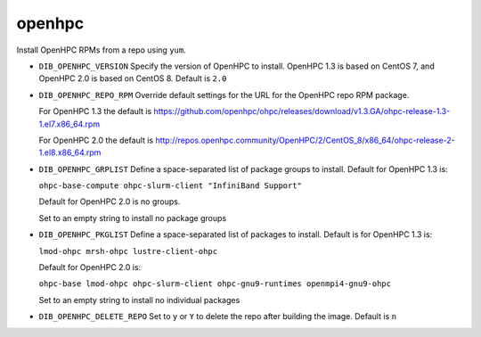 =======
openhpc
=======
Install OpenHPC RPMs from a repo using ``yum``.

* ``DIB_OPENHPC_VERSION`` Specify the version of OpenHPC to install.  OpenHPC 1.3
  is based on CentOS 7, and OpenHPC 2.0 is based on CentOS 8.  Default is ``2.0``

* ``DIB_OPENHPC_REPO_RPM`` Override default settings for the URL for the OpenHPC repo
  RPM package.

  For OpenHPC 1.3 the default is https://github.com/openhpc/ohpc/releases/download/v1.3.GA/ohpc-release-1.3-1.el7.x86_64.rpm

  For OpenHPC 2.0 the default is http://repos.openhpc.community/OpenHPC/2/CentOS_8/x86_64/ohpc-release-2-1.el8.x86_64.rpm

* ``DIB_OPENHPC_GRPLIST`` Define a space-separated list of package groups to install.
  Default for OpenHPC 1.3 is:

  ``ohpc-base-compute ohpc-slurm-client "InfiniBand Support"``

  Default for OpenHPC 2.0 is no groups.

  Set to an empty string to install no package groups

* ``DIB_OPENHPC_PKGLIST`` Define a space-separated list of packages to install.
  Default is for OpenHPC 1.3 is:

  ``lmod-ohpc mrsh-ohpc lustre-client-ohpc``

  Default for OpenHPC 2.0 is:

  ``ohpc-base lmod-ohpc ohpc-slurm-client ohpc-gnu9-runtimes openmpi4-gnu9-ohpc``

  Set to an empty string to install no individual packages

* ``DIB_OPENHPC_DELETE_REPO`` Set to ``y`` or ``Y`` to delete the repo after building the image.
  Default is ``n``
